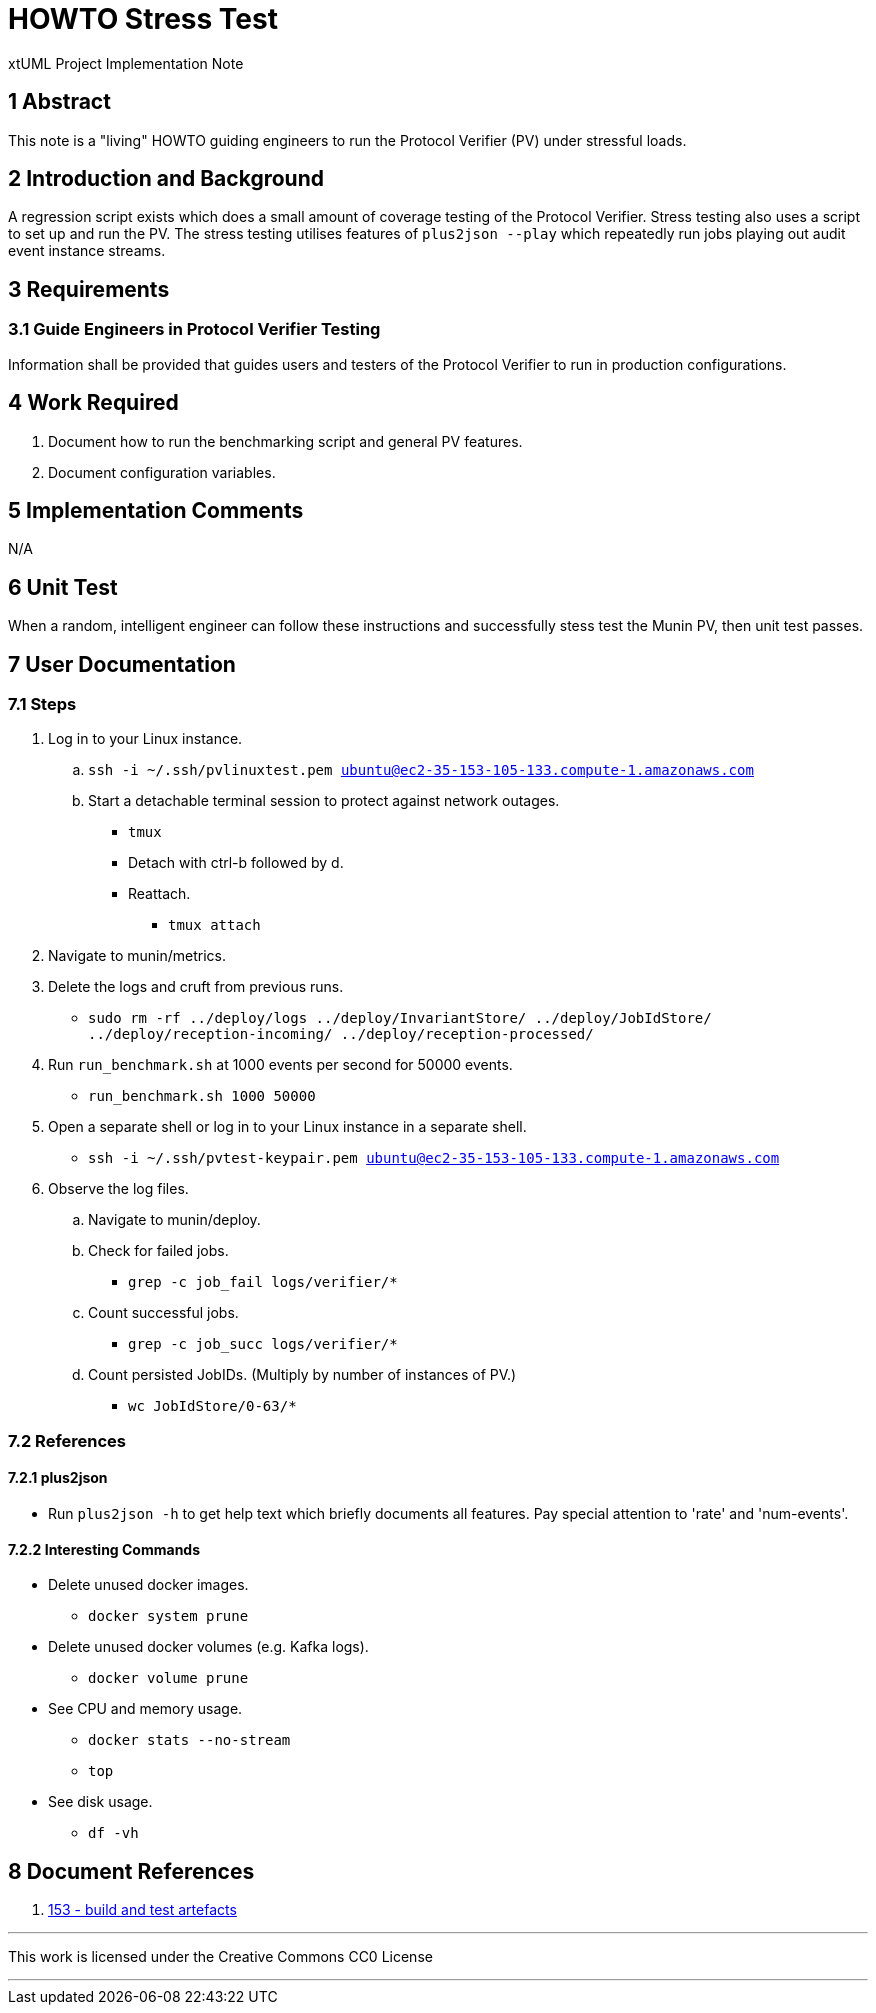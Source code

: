 = HOWTO Stress Test

xtUML Project Implementation Note

== 1 Abstract

This note is a "living" HOWTO guiding engineers to run the Protocol
Verifier (PV) under stressful loads.

== 2 Introduction and Background

A regression script exists which does a small amount of coverage testing
of the Protocol Verifier.  Stress testing also uses a script to set up and
run the PV.  The stress testing utilises features of `plus2json --play`
which repeatedly run jobs playing out audit event instance streams.

== 3 Requirements

=== 3.1 Guide Engineers in Protocol Verifier Testing

Information shall be provided that guides users and testers of the
Protocol Verifier to run in production configurations.

== 4 Work Required

. Document how to run the benchmarking script and general PV features.
. Document configuration variables.

== 5 Implementation Comments

N/A

== 6 Unit Test

When a random, intelligent engineer can follow these instructions and
successfully stess test the Munin PV, then unit test passes.

== 7 User Documentation

=== 7.1 Steps

. Log in to your Linux instance.
  .. `ssh -i ~/.ssh/pvlinuxtest.pem ubuntu@ec2-35-153-105-133.compute-1.amazonaws.com`
  .. Start a detachable terminal session to protect against network outages.
     * `tmux`
     * Detach with ctrl-b followed by d.
     * Reattach.
       ** `tmux attach`
. Navigate to munin/metrics.
. Delete the logs and cruft from previous runs.
  * `sudo rm -rf ../deploy/logs ../deploy/InvariantStore/ ../deploy/JobIdStore/ ../deploy/reception-incoming/ ../deploy/reception-processed/`
. Run `run_benchmark.sh` at 1000 events per second for 50000 events.
  * `run_benchmark.sh 1000 50000`
. Open a separate shell or log in to your Linux instance in a separate shell.
  * `ssh -i ~/.ssh/pvtest-keypair.pem ubuntu@ec2-35-153-105-133.compute-1.amazonaws.com`
. Observe the log files.
  .. Navigate to munin/deploy.
  .. Check for failed jobs.
     * `grep -c job_fail logs/verifier/*`
  .. Count successful jobs.
     * `grep -c job_succ logs/verifier/*`
  .. Count persisted JobIDs.  (Multiply by number of instances of PV.)
     * `wc JobIdStore/0-63/*`

=== 7.2 References

==== 7.2.1 plus2json

* Run `plus2json -h` to get help text which briefly documents all
  features.  Pay special attention to 'rate' and 'num-events'.

==== 7.2.2 Interesting Commands

* Delete unused docker images.
  ** `docker system prune`
* Delete unused docker volumes (e.g. Kafka logs).
  ** `docker volume prune`
* See CPU and memory usage.
  ** `docker stats --no-stream`
  ** `top`
* See disk usage.
  ** `df -vh`

== 8 Document References

. [[dr-1]] https://onefact.atlassian.net/browse/MUN2-153[153 - build and test artefacts]

---

This work is licensed under the Creative Commons CC0 License

---
